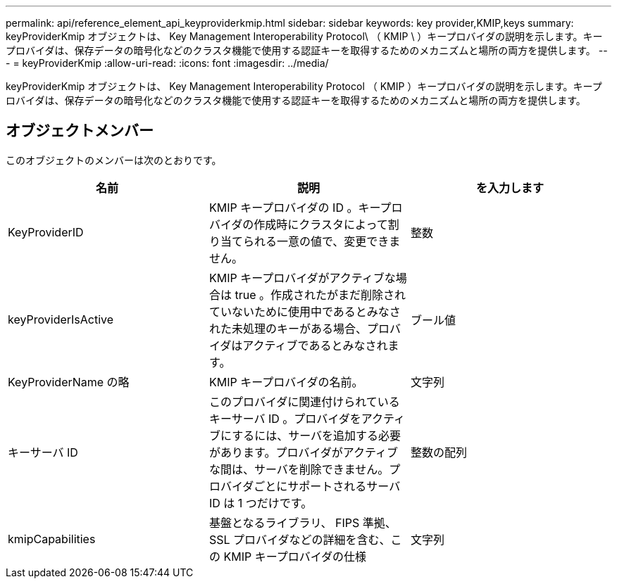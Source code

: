 ---
permalink: api/reference_element_api_keyproviderkmip.html 
sidebar: sidebar 
keywords: key provider,KMIP,keys 
summary: keyProviderKmip オブジェクトは、 Key Management Interoperability Protocol\ （ KMIP \ ）キープロバイダの説明を示します。キープロバイダは、保存データの暗号化などのクラスタ機能で使用する認証キーを取得するためのメカニズムと場所の両方を提供します。 
---
= keyProviderKmip
:allow-uri-read: 
:icons: font
:imagesdir: ../media/


[role="lead"]
keyProviderKmip オブジェクトは、 Key Management Interoperability Protocol （ KMIP ）キープロバイダの説明を示します。キープロバイダは、保存データの暗号化などのクラスタ機能で使用する認証キーを取得するためのメカニズムと場所の両方を提供します。



== オブジェクトメンバー

このオブジェクトのメンバーは次のとおりです。

|===
| 名前 | 説明 | を入力します 


 a| 
KeyProviderID
 a| 
KMIP キープロバイダの ID 。キープロバイダの作成時にクラスタによって割り当てられる一意の値で、変更できません。
 a| 
整数



 a| 
keyProviderIsActive
 a| 
KMIP キープロバイダがアクティブな場合は true 。作成されたがまだ削除されていないために使用中であるとみなされた未処理のキーがある場合、プロバイダはアクティブであるとみなされます。
 a| 
ブール値



 a| 
KeyProviderName の略
 a| 
KMIP キープロバイダの名前。
 a| 
文字列



 a| 
キーサーバ ID
 a| 
このプロバイダに関連付けられているキーサーバ ID 。プロバイダをアクティブにするには、サーバを追加する必要があります。プロバイダがアクティブな間は、サーバを削除できません。プロバイダごとにサポートされるサーバ ID は 1 つだけです。
 a| 
整数の配列



 a| 
kmipCapabilities
 a| 
基盤となるライブラリ、 FIPS 準拠、 SSL プロバイダなどの詳細を含む、この KMIP キープロバイダの仕様
 a| 
文字列

|===